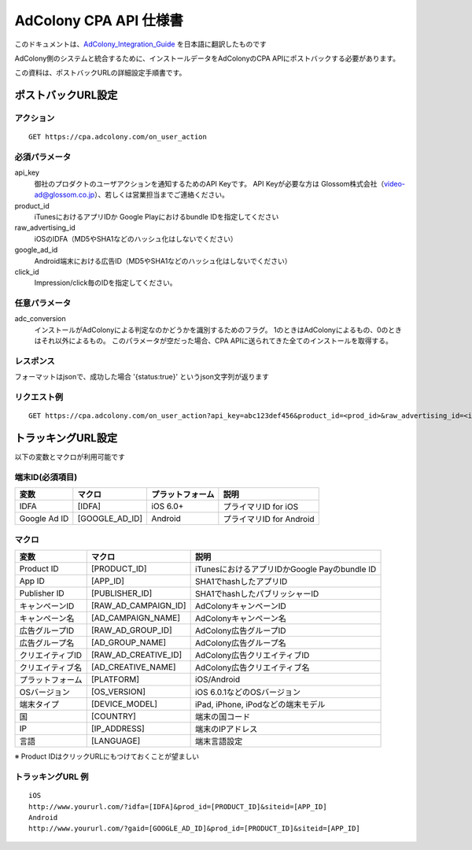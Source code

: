 AdColony CPA API 仕様書
=========================================

このドキュメントは、AdColony_Integration_Guide_ を日本語に翻訳したものです

.. _AdColony_Integration_Guide: ./AdColony_Integration_Guide.pdf

AdColony側のシステムと統合するために、インストールデータをAdColonyのCPA APIにポストバックする必要があります。

この資料は、ポストバックURLの詳細設定手順書です。

ポストバックURL設定
--------------------------------

アクション
^^^^^^^^^^^^^^^^^^^^^^^

::

   GET https://cpa.adcolony.com/on_user_action


必須パラメータ
^^^^^^^^^^^^^^^^^^^^^^^

api_key
  御社のプロダクトのユーザアクションを通知するためのAPI Keyです。
  API Keyが必要な方は Glossom株式会社（video-ad@glossom.co.jp）、若しくは営業担当までご連絡ください。

product_id
  iTunesにおけるアプリIDか Google Playにおけるbundle IDを指定してください
  
raw_advertising_id
  iOSのIDFA（MD5やSHA1などのハッシュ化はしないでください）

google_ad_id
  Android端末における広告ID（MD5やSHA1などのハッシュ化はしないでください）

click_id
  Impression/click毎のIDを指定してください。

任意パラメータ
^^^^^^^^^^^^^^^^^^^^^^^

adc_conversion
  インストールがAdColonyによる判定なのかどうかを識別するためのフラグ。
  1のときはAdColonyによるもの、0のときはそれ以外によるもの。
  このパラメータが空だった場合、CPA APIに送られてきた全てのインストールを取得する。

レスポンス
^^^^^^^^^^^^^^^^^^^^^^^

フォーマットはjsonで、成功した場合 '{status:true}' というjson文字列が返ります

リクエスト例
^^^^^^^^^^^^^^^^^^^^^^^

::

   GET https://cpa.adcolony.com/on_user_action?api_key=abc123def456&product_id=<prod_id>&raw_advertising_id=<idfa>&google_ad_id=<gaid>


トラッキングURL設定
--------------------------------

以下の変数とマクロが利用可能です

端末ID(必須項目)
^^^^^^^^^^^^^^^^^^^^^^^^

================== ================== ================== ====================================
変数               マクロ             プラットフォーム   説明
================== ================== ================== ====================================
IDFA               [IDFA]             iOS 6.0+           プライマリID for iOS
Google Ad ID       [GOOGLE_AD_ID]     Android            プライマリID for Android
================== ================== ================== ====================================

マクロ
^^^^^^^^^^^^^^^^^^^^^^^^

================== ===================== ===============================================
変数               マクロ                説明
================== ===================== ===============================================
Product ID         [PRODUCT_ID]          iTunesにおけるアプリIDかGoogle Payのbundle ID
App ID             [APP_ID]              SHA1でhashしたアプリID
Publisher ID       [PUBLISHER_ID]        SHA1でhashしたパブリッシャーID
キャンペーンID     [RAW_AD_CAMPAIGN_ID]  AdColonyキャンペーンID
キャンペーン名     [AD_CAMPAIGN_NAME]    AdColonyキャンペーン名
広告グループID     [RAW_AD_GROUP_ID]     AdColony広告グループID
広告グループ名     [AD_GROUP_NAME]       AdColony広告グループ名
クリエイティブID   [RAW_AD_CREATIVE_ID]  AdColony広告クリエイティブID
クリエイティブ名   [AD_CREATIVE_NAME]    AdColony広告クリエイティブ名
プラットフォーム   [PLATFORM]            iOS/Android
OSバージョン       [OS_VERSION]          iOS 6.0.1などのOSバージョン
端末タイプ         [DEVICE_MODEL]        iPad, iPhone, iPodなどの端末モデル
国                 [COUNTRY]             端末の国コード
IP                 [IP_ADDRESS]          端末のIPアドレス
言語               [LANGUAGE]            端末言語設定
================== ===================== ===============================================

※ Product IDはクリックURLにもつけておくことが望ましい

トラッキングURL 例
^^^^^^^^^^^^^^^^^^^^^^^

::

   iOS
   http://www.yoururl.com/?idfa=[IDFA]&prod_id=[PRODUCT_ID]&siteid=[APP_ID]
   Android
   http://www.yoururl.com/?gaid=[GOOGLE_AD_ID]&prod_id=[PRODUCT_ID]&siteid=[APP_ID]
